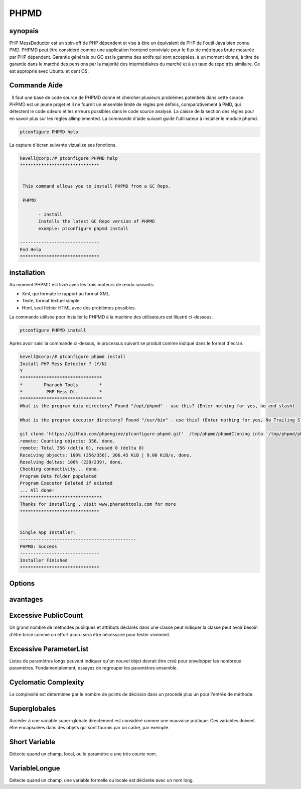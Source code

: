 =========
PHPMD
=========

synopsis
----------------

PHP MessDeductor est un spin-off de PHP dépendent et vise à être un équivalent de PHP de l'outil Java bien connu PMD. PHPMD peut être considéré comme une application frontend conviviale pour le flux de métriques brute mesurée par PHP dépendent. Garantie générale ou GC est la gamme des actifs qui sont acceptées, à un moment donné, à titre de garantie dans le marché des pensions par la majorité des intermédiaires du marché et à un taux de repo très similaire. Ce est approprié avec Ubuntu et cent OS.

Commande Aide
----------------------

  Il faut une base de code source de PHPMD donné et chercher plusieurs problèmes potentiels dans cette source. PHPMD est un jeune projet et il ne fournit un ensemble limité de règles pré définis, comparativement à PMD, qui détectent le code odeurs et les erreurs possibles dans le code source analysé. La caisse de la section des règles pour en savoir plus sur les règles allimplemented. La commande d'aide suivant guide l'utilisateur à installer le module phpmd.

.. code-block:: bash

		ptconfigure PHPMD help

La capture d'écran suivante vizualize ses fonctions.

.. code-block:: bash

 kevell@corp:/# ptconfigure PHPMD help
 ******************************


  This command allows you to install PHPMD from a GC Repo.

  PHPMD

        - install
        Installs the latest GC Repo version of PHPMD
        example: ptconfigure phpmd install

 ------------------------------
 End Help
 ******************************



installation
-------------------------

Au moment PHPMD est livré avec les trois moteurs de rendu suivants:

* Xml, qui formate le rapport au format XML.
* Texte, format textuel simple.
* Html, seul fichier HTML avec des problèmes possibles.

La commande utilisée pour installer le PHPMD à la machine des utilisateurs est illustré ci-dessous.

.. code-block:: bash

		ptconfigure PHPMD install

Après avoir saisi la commande ci-dessus, le processus suivant se produit comme indiqué dans le format d'écran.

.. code-block:: bash

 kevell@corp:/# ptconfigure phpmd install
 Install PHP Mess Detector ? (Y/N) 
 Y
 *******************************
 *        Pharaoh Tools        *
 *         PHP Mess Dt.        *
 *******************************
 What is the program data directory? Found "/opt/phpmd" - use this? (Enter nothing for yes, no end slash)

 What is the program executor directory? Found "/usr/bin" - use this? (Enter nothing for yes, No Trailing Slash)

 git clone 'https://github.com/phpengine/ptconfigure-phpmd.git'  /tmp/phpmd/phpmdCloning into '/tmp/phpmd/phpmd'...
 remote: Counting objects: 356, done.
 remote: Total 356 (delta 0), reused 0 (delta 0)
 Receiving objects: 100% (356/356), 306.45 KiB | 9.00 KiB/s, done.
 Resolving deltas: 100% (239/239), done.
 Checking connectivity... done.
 Program Data folder populated
 Program Executor Deleted if existed
 ... All done!
 *******************************
 Thanks for installing , visit www.pharaohtools.com for more
 ******************************
 

 Single App Installer:
 --------------------------------------------
 PHPMD: Success
 ------------------------------
 Installer Finished
 ******************************



Options
------------


.. cssclass:: table-bordered


 +---------------------------------+-----------+--------------------------+-----------------------------------------------------------+
 | paramètres                      | options   | Annuaire (par défaut)    | commentaires                                              |
 +=================================+===========+==========================+===========================================================+
 |Data directory (par défaut)      | Yes       | “/opt/PHPMD”             | Il va installer le module PHPMD sous ptconfigure          |
 +---------------------------------+-----------+--------------------------+-----------------------------------------------------------+
 |Data directory                   | No        | End slash                | L'utilisateur doit spécifier le chemin d'un.              |
 +---------------------------------+-----------+--------------------------+-----------------------------------------------------------+
 |Executor directory (par défaut)  | Yes       | “/usr/bin”               | Il répertoire d'installation de l'exécuteur               |
 +---------------------------------+-----------+--------------------------+-----------------------------------------------------------+
 |Executor directory               | No        | No trailing slash        | L'utilisateur donne entrée comme nom de répertoire|       |
 +---------------------------------+-----------+--------------------------+-----------------------------------------------------------+
         

 


avantages
------------------

Excessive PublicCount
-----------------------------
 
Un grand nombre de méthodes publiques et attributs déclarés dans une classe peut indiquer la classe peut avoir besoin d'être brisé comme un effort accru sera
être nécessaire pour tester vivement.

Excessive ParameterList
-------------------------------

Listes de paramètres longs peuvent indiquer qu'un nouvel objet devrait être créé pour envelopper les nombreux paramètres. Fondamentalement, essayez de regrouper les paramètres ensemble.

Cyclomatic Complexity
-------------------------------

La complexité est déterminée par le nombre de points de décision dans un procédé plus un pour l'entrée de méthode.

Superglobales
-------------------

Accéder à une variable super-globale directement est considéré comme une mauvaise pratique. Ces variables doivent être encapsulées dans des objets qui sont fournis
par un cadre, par exemple.

Short Variable
-------------------

Détecte quand un champ, local, ou le paramètre a une très courte nom.

VariableLongue
---------------------

Détecte quand un champ, une variable formelle ou locale est déclarée avec un nom long.

